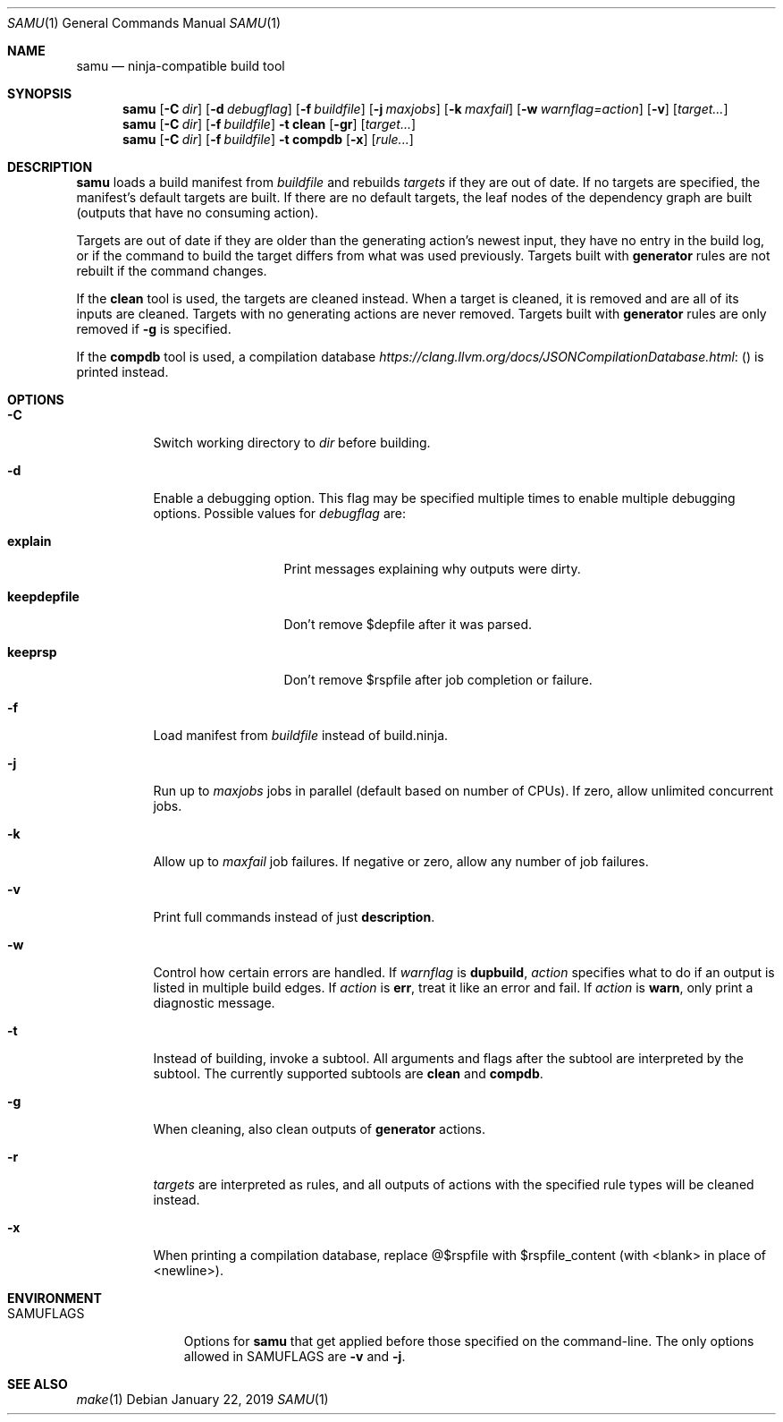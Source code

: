 .Dd January 22, 2019
.Dt SAMU 1
.Os
.Sh NAME
.Nm samu
.Nd ninja-compatible build tool
.Sh SYNOPSIS
.Nm
.Op Fl C Ar dir
.Op Fl d Ar debugflag
.Op Fl f Ar buildfile
.Op Fl j Ar maxjobs
.Op Fl k Ar maxfail
.Op Fl w Ar warnflag=action
.Op Fl v
.Op Ar target...
.Nm
.Op Fl C Ar dir
.Op Fl f Ar buildfile
.Fl t Cm clean
.Op Fl gr
.Op Ar target...
.Nm
.Op Fl C Ar dir
.Op Fl f Ar buildfile
.Fl t Cm compdb
.Op Fl x
.Op Ar rule...
.Sh DESCRIPTION
.Nm
loads a build manifest from
.Ar buildfile
and rebuilds
.Ar targets
if they are out of date.
If no targets are specified, the manifest's default targets are built.
If there are no default targets, the leaf nodes of the dependency graph are
built (outputs that have no consuming action).
.Pp
Targets are out of date if they are older than the generating action's newest
input, they have no entry in the build log, or if the command to build the
target differs from what was used previously.
Targets built with
.Cm generator
rules are not rebuilt if the command changes.
.Pp
If the
.Cm clean
tool is used, the targets are cleaned instead.
When a target is cleaned, it is removed and are all of its inputs are cleaned.
Targets with no generating actions are never removed.
Targets built with
.Sy generator
rules are only removed if
.Fl g
is specified.
.Pp
If the
.Cm compdb
tool is used, a compilation database
.Lk ( https://clang.llvm.org/docs/JSONCompilationDatabase.html )
is printed instead.
.Sh OPTIONS
.Bl -tag -width Ds
.It Fl C
Switch working directory to
.Ar dir
before building.
.It Fl d
Enable a debugging option.
This flag may be specified multiple times to enable multiple debugging options.
Possible values for
.Ar debugflag
are:
.Bl -tag -width keepdepfile
.It Cm explain
Print messages explaining why outputs were dirty.
.It Cm keepdepfile
Don't remove $depfile after it was parsed.
.It Cm keeprsp
Don't remove $rspfile after job completion or failure.
.El
.It Fl f
Load manifest from
.Ar buildfile
instead of build.ninja.
.It Fl j
Run up to
.Ar maxjobs
jobs in parallel (default based on number of CPUs).
If zero, allow unlimited concurrent jobs.
.It Fl k
Allow up to
.Ar maxfail
job failures.
If negative or zero, allow any number of job failures.
.It Fl v
Print full commands instead of just
.Sy description .
.It Fl w
Control how certain errors are handled.
If
.Ar warnflag
is
.Cm dupbuild ,
.Ar action
specifies what to do if an output is listed in multiple build edges.
If
.Ar action
is
.Cm err ,
treat it like an error and fail.
If
.Ar action
is
.Cm warn ,
only print a diagnostic message.
.It Fl t
Instead of building, invoke a subtool.
All arguments and flags after the subtool are interpreted by the subtool.
The currently supported subtools are
.Cm clean
and
.Cm compdb .
.It Fl g
When cleaning, also clean outputs of
.Sy generator
actions.
.It Fl r
.Ar targets
are interpreted as rules, and all outputs of actions with the specified rule
types will be cleaned instead.
.It Fl x
When printing a compilation database, replace @$rspfile with $rspfile_content (with <blank> in place of <newline>).
.El
.Sh ENVIRONMENT
.Bl -tag -width SAMUFLAGS
.It Ev SAMUFLAGS
Options for
.Nm
that get applied before those specified on the command-line.
The only options allowed in
.Ev SAMUFLAGS
are
.Fl v
and
.Fl j .
.El
.Sh SEE ALSO
.Xr make 1

